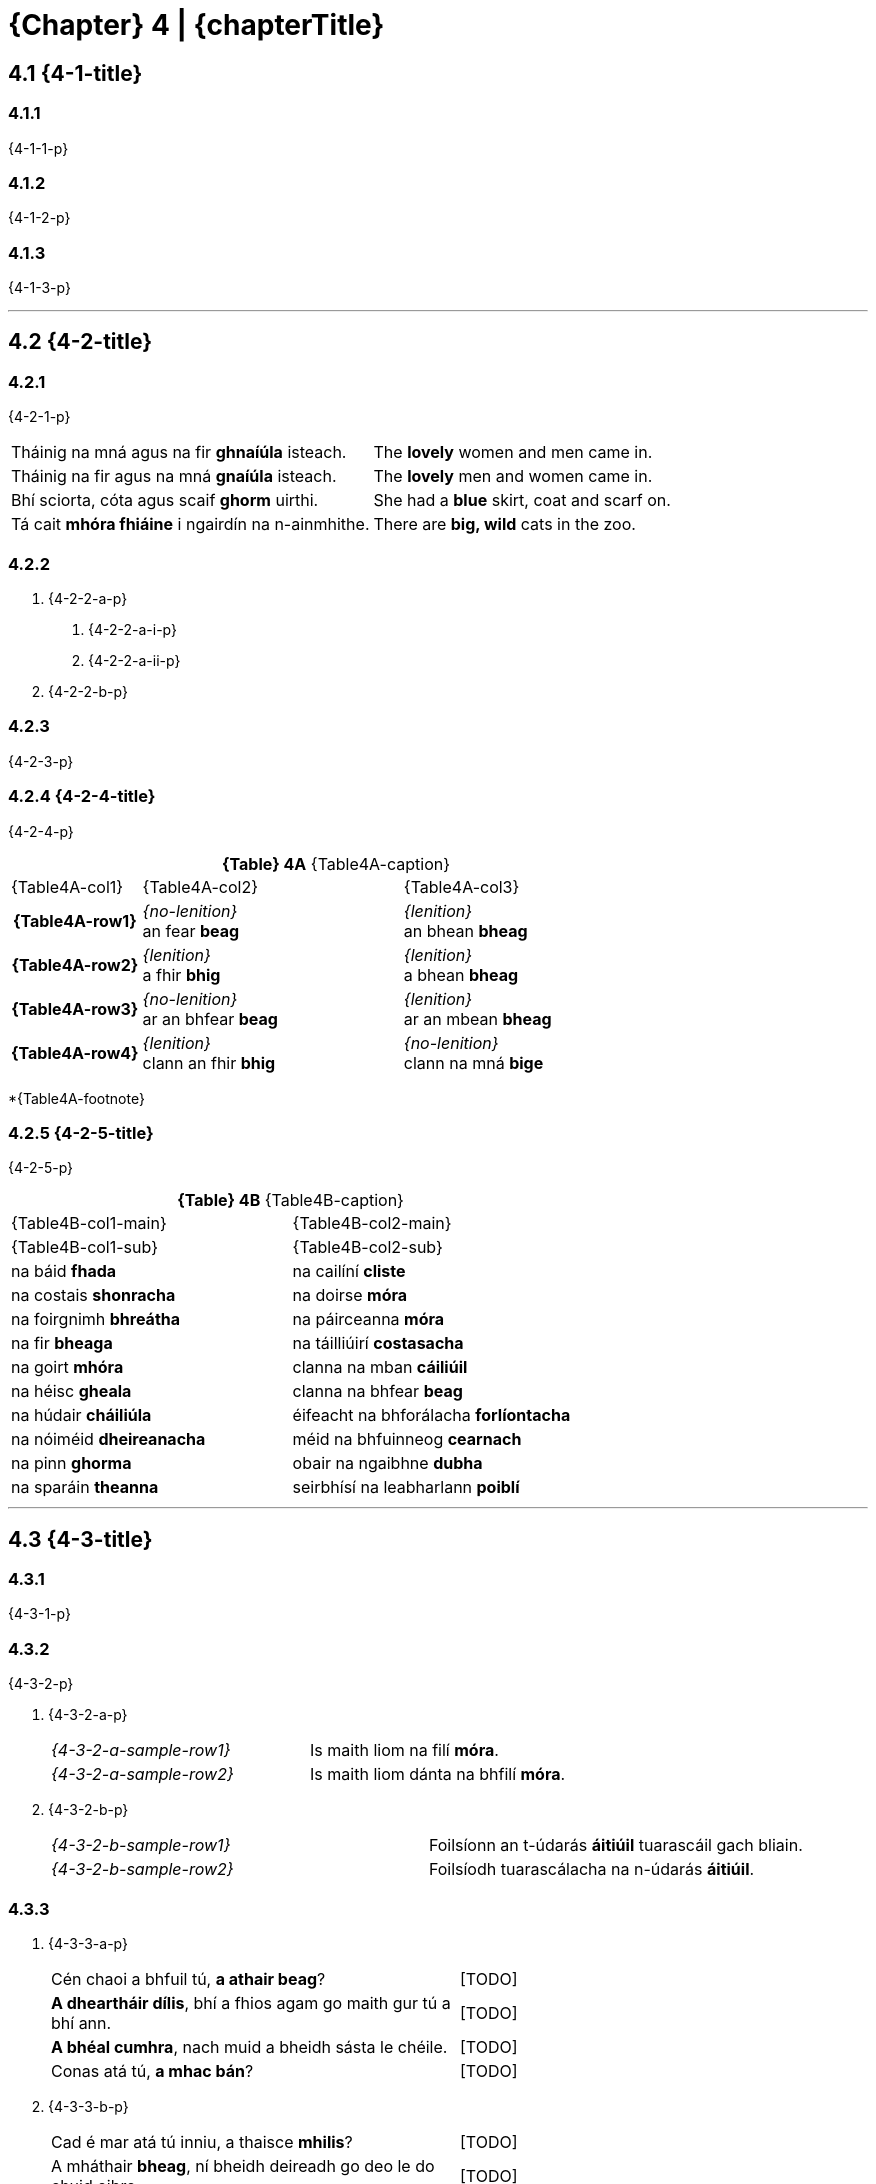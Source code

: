 = {Chapter} 4 | {chapterTitle}
:showtitle:
:table-caption!:

== 4.1 {4-1-title}

=== 4.1.1
{4-1-1-p}

=== 4.1.2
{4-1-2-p}

=== 4.1.3
{4-1-3-p}

'''

== 4.2 {4-2-title}

=== 4.2.1
{4-2-1-p}

[.samplebox]
[cols="1,1"]
|===
| Tháinig na mná agus na fir *ghnaíúla* isteach. | The *lovely* women and men came in.
| Tháinig na fir agus na mná *gnaíúla* isteach. | The *lovely* men and women came in.
| Bhí sciorta, cóta agus scaif *ghorm* uirthi. | She had a *blue* skirt, coat and scarf on.
| Tá cait *mhóra fhiáine* i ngairdín na n-ainmhithe. | There are *big, wild* cats in the zoo.
|===

=== 4.2.2

[list-[lower-alpha]]
a. {4-2-2-a-p}
[list-[lower-roman]]
.. {4-2-2-a-i-p}
.. {4-2-2-a-ii-p}

b. {4-2-2-b-p}

=== 4.2.3

{4-2-3-p}

=== 4.2.4 {4-2-4-title}

{4-2-4-p}

.*{Table} 4A*  {Table4A-caption}
[.chapter-4]
[%noheader]
[cols="1,2,2"]
|===
a|
[.table-header]
{Table4A-col1}
a| {Table4A-col2}
a| {Table4A-col3}

h| {Table4A-row1}
| _{no-lenition}_ +
an fear *beag*
| _{lenition}_ +
an bhean *bheag*

h| {Table4A-row2}
| _{lenition}_ +
a fhir *bhig*
| _{lenition}_ +
a bhean *bheag*

h| {Table4A-row3}
| _{no-lenition}_ +
ar an bhfear *beag*
| _{lenition}_ +
ar an mbean *bheag*

h| {Table4A-row4}
| _{lenition}_ +
clann an fhir *bhig*
| _{no-lenition}_ +
clann na mná *bige*

|===

*{Table4A-footnote}

=== 4.2.5 {4-2-5-title}

{4-2-5-p}

.*{Table} 4B*  {Table4B-caption}
[.chapter-4]
[%noheader]
[cols="1,1"]
|===

a|
[.table-header]
{Table4B-col1-main}
| {Table4B-col2-main}

a|
[.sub-header]
{Table4B-col1-sub}
a| {Table4B-col2-sub}

| na báid *fhada* | na cailíní *cliste*
| na costais *shonracha* | na doirse *móra*
| na foirgnimh *bhreátha* | na páirceanna *móra*
| na fir *bheaga* | na táilliúirí *costasacha*
| na goirt *mhóra* | clanna na mban *cáiliúil*
| na héisc *gheala* | clanna na bhfear *beag*
| na húdair *cháiliúla* | éifeacht na bhforálacha *forlíontacha*
| na nóiméid *dheireanacha* | méid na bhfuinneog *cearnach*
| na pinn *ghorma* | obair na ngaibhne *dubha*
| na sparáin *theanna* | seirbhísí na leabharlann *poiblí*

|===

'''

== 4.3 {4-3-title}

=== 4.3.1 

{4-3-1-p}

=== 4.3.2

{4-3-2-p}

[list-[lower-alpha]]
a. {4-3-2-a-p}
+
[.samplebox]
[cols="1,1"]
|===
| _{4-3-2-a-sample-row1}_ | Is maith liom na filí *móra*. 
| _{4-3-2-a-sample-row2}_ | Is maith liom dánta na bhfilí *móra*.
|===

b. {4-3-2-b-p}
+
[.samplebox]
[cols="1,1"]
|===
| _{4-3-2-b-sample-row1}_ | Foilsíonn an t-údarás *áitiúil* tuarascáil gach bliain.
| _{4-3-2-b-sample-row2}_ | Foilsíodh tuarascálacha na n-údarás *áitiúil*.
|===

=== 4.3.3

[list-[lower-alpha]]
a. {4-3-3-a-p}
+
[.samplebox]
[cols="1,1"]
|===
| Cén chaoi a bhfuil tú, *a athair beag*? | [TODO]
| *A dheartháir dílis*, bhí a fhios agam go maith gur tú a bhí ann. | [TODO]
| *A bhéal cumhra*, nach muid a bheidh sásta le chéile. | [TODO]
| Conas atá tú, *a mhac bán*? | [TODO]
|===

b. {4-3-3-b-p}
+
[.samplebox]
[cols="1,1"]
|===
| Cad é mar atá tú inniu, a thaisce *mhilis*? | [TODO]
| A mháthair *bheag*, ní bheidh deireadh go deo le do chuid oibre | [TODO]
|===

=== 4.3.4
{4-3-4-p}

=== 4.3.5

{4-3-5-p}

[.samplebox]
[cols="1,1"]
|===
| Is bean *measartha saibhir* í. | [TODO]
| Mná *measartha saibhir* is ea iad. | [TODO]
| Fir *sách ard* is ea iad. | [TODO]
| Páistí *réasúnta ciúin* is ea iad. | [TODO]
| Maidin *sách fuar* a bhí ann. | [TODO]
| Bliain *cuibheasach tirim* atá uainn. | [TODO]
|===

=== 4.3.6

{4-3-6-p}

[.samplebox]
[cols="1,1"]
|===
| Is daoine *an-bhreá* iad. | [TODO]
| Déanfar na gnéithe *an-tábhachtach* sin a mheas. | [TODO]
| Ní páistí *an-chiúin* iad. | [TODO]
|===

=== 4.3.7

{4-3-7-p}

[.samplebox]
[cols="1,1"]
|===
| Is bean *mór le rá* í i réimse na heolaíochta. | [TODO]
| Ba é údar na tuarascála *cothrom le dáta* a thug an cur i láthair. | [TODO]
|===

=== 4.3.8

{4-3-8-p}

'''

== 4.4 {4-4-title}

{4-4-p}

=== 4.4.1 {4-4-1-title}

[list-[lower-alpha]]
a. *{4-4-1-a-title}*
[list-[lower-roman]]
  .. {4-4-1-a-i-p}
+
[.samplebox]
[cols="1,1"]
|===
| Cár fhág sé hata an fhir *mhóir*? | [TODO]
| Caithfear coinníollacha an chonartha *bhuain* a léamh go cúramach. | [TODO]
| Léigh sé leabhar an imreora *chlúitigh* nuair a foilsíodh é | [TODO]
|===
  .. {4-4-1-a-ii-p}
+
[.samplebox]
[cols="1,1"]
|===
| Bhí orthu an fhéile a chur ar siúl ag deireadh an tsamhraidh *fhliuch*. | [TODO]
| Tá na páistí i rang an mhúinteora *bheacht* i mbliana. | [TODO]
| Goideadh ba an fheirmeora *bhoicht*. | [TODO]
|===
  .. {4-4-1-a-iii-p}
+
[.samplebox]
[cols="1,1"]
|===
| Ba mhaith liom labhairt le tuismitheoirí an bhuachalla *chiúin*. | [TODO]
| Bhí gach duine i bhfabhar an fheachtais *thionsclaíoch*. | [TODO]
|===
  .. {4-4-1-a-iv-p}
+
[.samplebox]
[cols="1,1"]
|===
| Tá praghas an bhia *ghann* ag ardú gach lá. | [TODO]
| Chuir costas an turais *ghearr* iontas orthu. | [TODO]
| Bhí boladh an aráin *dhoinn* ar fud an tí. | [TODO]
|===
  .. {4-4-1-a-v-p}
+
[.samplebox]
[cols="1,1"]
|===
| Chuir sí ola ar dhoras an bhealaigh *chúng*. | [TODO]
| Labhair mé le húinéir an chapaill *mhear*. | [TODO]
|===

b. *{4-4-1-b-title}*
[list-[lower-roman]]
  .. {4-4-1-b-i-p}
+
[.samplebox]
[cols="1,1"]
|===
| Féach ar áilleacht na spéire *goirme*. | [TODO]
| Cé hé údar na tuarascála *maithe*? | [TODO]
|===
  .. {4-4-1-b-ii-p}
+
[.samplebox]
[cols="1,1"]
|===
| Tá guth na caillí *aistí* le cloisteáil ar an taifead. | [TODO]
| Thaitin téama na haiste *iontaí* liom. | [TODO]
|===
  .. {4-4-1-b-iii-p}
+
[.samplebox]
[cols="1,1"]
|===
| Cathain a bhraithfimid deireadh na géarchéime *eacnamaíche*? | [TODO]
| Is maith an rud é fás na hearnála *tionsclaíche*. | [TODO]
|===
  .. {4-4-1-b-iv-p}

=== 4.4.3 {4-4-3-title}

{4-4-3-p}

[.samplebox]
[cols="1,1"]
|===
| Cá bhfuil na peileadóirí *clúiteacha*? | [TODO]
| Foilseofar na haistí *maithe* san iris bhliantúil. | [TODO]
| Bhí na daoine *uaisle* i láthair inné. | [TODO]
|===

=== 4.4.4 {4-4-4-title}

{4-4-4-p}

.*{Table} 4C*  {Table4C-caption}
[.chapter-4]
[%noheader]
[cols="2,2,1"]
|===

a|
[.table-header]
{Table4C-col1}
| {Table4C-col2}
| {Table4C-col3}

| álainn | áille | áille
| aoibhinn | aoibhne | aoibhne
| bodhar | (bodhaire) | bodhra
| daibhir | daibhre | daibhre
| daingean | daingne | daingne
| deimhin | deimhne | deimhne
| dílis | dílse | dílse
| doilbhir | doilbhre | doilbhre
| domhain | doimhne | doimhne
| folamh | foilmhe | folmha
| íseal | ísle | ísle
| láidir | láidre | láidre
| milis | milse | milse
| ramhar | raimhre | ramhra
| righin | righne | righne
| saibhir | saibhre | saibhre
| sleamhain | (sleamhaine) | sleamhna
| soilbhir | soilbhre | soilbhre
| uasal | uaisle | uaisle

|===

'''

== 4.5 {4-5-title}

{4-5-p}

=== 4.5.1 {4-5-1-title}

[list-[lower-alpha]]
a. *{4-5-1-a-title}*
+
{4-5-1-a-p}
+
[.samplebox]
[cols="1,1"]
|===
| Cá bhfuil athair an fhir *chóir*? | [TODO]
| Léigh mé tús an leabhair *shuimiúil*. | [TODO]
|===
b. *{4-5-1-b-title}*
+
{4-5-1-b-p}
+
[.samplebox]
[cols="1,1"]
|===
| Cá bhfuil athair na mná *cáiliúla*? | [TODO]
| Léigh mé tús na haiste *deacra*. | [TODO]
|===

=== 4.5.2 {4-5-2-title}

[list-[lower-alpha]]
a. {4-5-2-a-p}
+
[.samplebox]
[cols="1,1"]
|===
| Cá bhfuil na fir *cháiliúla* agus na mná *dathúla*? | [TODO]
| Léigh mé na dánta *suimiúla* inné. | [TODO]
|===

b. {4-5-2-b-p}

'''

== 4.6 {4-6-title}

=== 4.6.1

{4-6-1-p}

=== 4.6.2

{4-6-2-p}

[.samplebox]
[cols="1,1"]
|===
| _{4-6-2-sample-row1}_ | Tine *bhreá the* a bhí ann.
| _{4-6-2-sample-row2}_ | Dath na tine *breátha te*.
| _{4-6-2-sample-row3}_ | Lasadh na tinte *breátha teo*.
|===

'''

== 4.7 {4-7-title}

.*{Table} 4D*  {Table4D-caption}
[.chapter-4]
[%noheader]
[cols="2,4,4,4"]
|===

4+a|
[.table-header]
{Table4D-title}

a|
[.sub-header]
{Table4D-col1}
a|
[.sub-header]
{Table4D-col2}
a|
[.sub-header]
{Table4D-col3}
a|
[.sub-header]
{Table4D-col4}

h| {Table4D-case1}
a| . an fear *beag*
. an peileadóir *clúiteach*
. an buachaill *ciúin*

a| . an fear *misniúil*
. an duine *cóir*
. an t-óstóir *flaithiúil*

a| . an cóta *buí*
. an garda *cróga*
. an duine *cuí*

h| {Table4D-case2}
a| . a fhir *bhig*
. a pheileadóir *chlúitigh*
. a bhuachaill *chiúin*

a| . a fhir *mhisniúil*
. a dhuine *chóir*
. a óstóir *fhlaithiúil*

a| . a gharda *chróga*
. a dhuine *chuí*
. a fhir *chliste*

h| {Table4D-case3}*
a| . ag an bhfear *beag*
. don pheileadóir *clúiteach*
. leis an mbuachaill *ciúin*

a| . don fhear *misniúil*
. chuig an duine *cóir*
. ón óstóir *flaithiúil*

a| . ar an gcóta *buí*
. ag an ngarda *cróga*
. leis an duine *cuí*

h| {Table4D-case4}
a| . caipín an fhir *bhig*
. ainm an pheileadóra *chlúitigh*
. rang an bhuachalla *chiúin*

a| . eachtra an fhir *mhisniúil*
. clann an duine *chóir*
. comhairle an óstóra *fhlaithiúil*

a| . úinéir an chóta *bhuí*
. thar ceann an duine *chuí*
. guth an gharda *chróga*

|===

{Table4D-footnote}

.*{Table} 4E*  {Table4E-caption}
[.chapter-4]
[%noheader]
[cols="2,4,4,4"]
|===

4+a|
[.table-header]
{Table4E-title}

a|
[.sub-header]
{Table4D-col1}
a|
[.sub-header]
{Table4D-col2}
a|
[.sub-header]
{Table4D-col3}
a|
[.sub-header]
{Table4D-col4}

h| {Table4D-case1}
a| . an bhean *bheag*
. an bhó *álainn*
. an mháthair *imníoch*

a| . an bhean *ghairmiúil*
. an tuairisc *mhíosúil*
. an aiste *dheacair*

a| . an éide *ghalánta*
. an aiste *ghonta*
. an mhí *fhada*

h| {Table4D-case2}
a| . a bhean *bheag*
. a aintín *álainn*
. a mháthair *imníoch*

a| . a bhean *ghairmiúil*
. a aintín *fhlaithiúil*
. a mháthair *chóir*

a| . a bhean *chróga*
. a aintín *ghalánta*
. a mháthair *chróga*

h| {Table4D-case3}
a| . don bhean *bheag*
. ag an aintín *álainn*
. leis an máthair *imníoch*

a| . don bhean *ghairmiúil*
. sa tuairisc *mhíosúil*
. san aiste *dheacair*

a| . ar an éide *ghalánta*
. san aiste *ghonta*
. den mhí *fhada*

h| {Table4D-case4}
a| . teach na mná *bige*
. peata na máthar *imníche*
. ceol na haintín *áille*

a| . maoin na mná *gairmiúla*
. fad na tuairisce *míosúla*
. teideal na haiste *deacra*

a| . luach na héide *galánta*
. údar na haiste *gonta*
. deireadh na míosa *fada*

|===

.*{Table} 4F*  {Table4F-caption}
[.chapter-4]
[%noheader]
[cols="2,4,4,4"]
|===

4+a|
[.table-header]
{Table4F-title}

a|
[.sub-header]
{Table4D-col1}
a|
[.sub-header]
{Table4D-col2}
a|
[.sub-header]
{Table4D-col3}
a|
[.sub-header]
{Table4D-col4}

h| {Table4D-case1}
a| . na fir *bheaga*
. na peileadóirí *clúiteacha*
. na buachaillí *ciúine*

a| . na leabhair *shuimiúla*
. na daoine *córa*
. na páistí *flaithiúla*

a| . na cótaí *buí*
. na daoine *cuí*
. na gardaí *cróga*

h| {Table4D-case2}
a| . a fheara *beaga*
. a pheileadóirí *clúiteacha*
. a bhuachaillí *ciúine*

a| . a fheara *misniúla*
. a dhaoine *córa*
. a pháistí *flaithiúla*

a| . a dhaoine *cuí*
. a fheara *cliste*
. a ghardaí *cróga*

h| {Table4D-case3}
a| . ar na fir *bheaga*
. ag na peileadóirí *clúiteacha*
. leis na buachaillí *ciúine*

a| . do na fir *mhisniúla*
. leis na daoine *córa*
. ó na páistí *flaithiúla*

a| . ar na cótaí *buí*
. leis na daoine *cuí*
. do na gardaí *cróga*

h| {Table4D-case4}
a| . caipíní na bhfear *beag*
. bróga na bpeileadóirí *clúiteacha*
. rang na mbuachaillí *ciúine*

a| . bás na bhfear *misniúil*
. clann na ndaoine *córa*
. airgead na bpáistí *flaithiúla*

a| . úinéirí na gcótaí *buí*
. ar son na ndaoine *cuí*
. hataí na ngardaí *cróga*

|===

.*{Table} 4G*  {Table4G-caption}
[.chapter-4]
[%noheader]
[cols="2,4,4,4"]
|===

4+a|
[.table-header]
{Table4G-title}

a|
[.sub-header]
{Table4D-col1}
a|
[.sub-header]
{Table4D-col2}
a|
[.sub-header]
{Table4D-col3}
a|
[.sub-header]
{Table4D-col4}

h| {Table4D-case1}
a| . na mná *beaga*
. na haintíní *áille*
. na máithreacha *imníocha*

a| . na mná *gairmiúla*
. na haintíní *córa*
. na hiníonacha *flaithiúla*

a| . na héidí *galánta*
. na haistí *gonta*
. na míonna *fada*

h| {Table4D-case2}
a| . a mhná *beaga*
. a aintíní *áille*
. a mháithreacha *imníocha*

a| . a mhná *gairmiúla*
. a aintíní *córa*
. a iníonacha *flaithiúla*

a| . a mhná *galánta*
. a iníonacha *cróga*
. a aintíní *cliste*

h| {Table4D-case3}
a| . do na mná *beaga*
. ag na haintíní *áille*
. leis na máithreacha *imníocha*

a| . do na mná *gairmiúla*
. leis na haintíní *córa*
. ó na hiníonacha *flaithiúla*

a| . leis na héidí *galánta*
. sna haistí *gonta*
. de na míonna *fada*

h| {Table4D-case4}
a| . teach na mban *beag*
. ceol na n-aintíní *áille*
. deifir na máithreacha *imníocha*

a| . pá na mban *gairmiúil*
. clann na n-aintíní *córa*
. airgead na n-iníonacha *flaithiúla*

a| . luach na n-éidí *galánta*
. údair na n-aistí *gonta*
. tús na míonna *fada*

|===

== 4.8 {4-8-title}

=== 4.8.1

[list-[lower-alpha]]
a. {4-8-1-a-p}
+
[.samplebox]
[cols="1,1"]
|===
| Faigh an luach is *airde* air. | [TODO]
| Is í Ciara an cailín is *dathúla* sa rang. | [TODO]
| An rud is *deacra* faoin bhfilíocht, a léamh mar is cóir. | [TODO]
|===

b. {4-8-1-b-p}
+
[.samplebox]
[cols="1,1"]
|===
| Is iadsan na daoine is *imníche* sa tír. | [TODO]
| Is eisean is *taithíche* ar an obair seo. | [TODO]
| Cuirfear an córas is *uathoibríche* i bhfeidhm. | [TODO]
|===

=== 4.8.2

{4-8-2-p}

[.samplebox]
[cols="1,1"]
|===
| Is é Rónán an duine is *fearr* sa rang. | [TODO]
| Is í an chuimhne is *faide* (is *sia*) siar i mo cheann í. | [TODO]
| Cé acu ceann is *mó*? | [TODO]
|===

=== 4.8.3 {4-8-3-title}

[list-[lower-alpha]]
a. {4-8-3-a-p}
b. {4-8-3-b-p}
c. {4-8-3-c-p}
+
[.samplebox]
[cols="1,1"]
|===
| B'aoibhinn liom *a áille* (a bhinne, a chruinne, a líofa, a réidhe, a shoiléire) a labhair sí. | [TODO]
| Ní chreidfeá *a achrannaí* (a dhonacht, a olcas, a shleamhaine, a uaigní) a bhí an áit. | [TODO]
| Fuair sé ardmholadh *trína fheabhas* a rinne sé an obair. | [TODO]
| *Dá chríonna* (dá chróga, dá fheabhas, dá ghlice, dá oilte) é, níor éirigh an gnó leis. | [TODO]
| *Dá dhonacht* (dá ghránna, dá leisciúla, dá olcas, dá shuaraí) é, caithfear glacadh leis. | [TODO]
| *Dá mhéad* dúil a bhí aici ann, níor cheannaigh sí sa deireadh é. | [TODO]
|===

== 4.9 {4-9-title}

{4-9-p}

== 4.10 {4-10-title}

{4-10-p}

[.samplebox]
[cols="1,1"]
|===
| Tá an fear *seo* tinn. | [TODO]
| Beidh an buachaill *seo* ag teacht liom. | [TODO]
| Is liomsa iad *seo*. | [TODO]
| Níl an doras *sin* dúnta. | [TODO]
| Síle is ainm don chailín *sin*. | [TODO]
| Díoladh a theach *siúd* inné. | [TODO]
| Is aige *siúd* a bhí an t-airgead. | [TODO]
| An bhfeiceann tú an pháirc *úd* thall? | [TODO]
|===

== 4.11 {4-11-title}

{4-11-p}

[.samplebox]
[cols="1,1"]
|===
| Bhí an traein *folamh*. | [TODO]
| Bíonn na busanna *déanach*. | [TODO]
| An bhfuil an bhean sin *saibhir*? | [TODO]
| Beidh an bhainis sin *mór*. | [TODO]
|===

== 4.12 {4-12-title}

=== 4.12.1

{4-12-1-p}

[list-[lower-alpha]]
a. {4-12-1-a-p}
b. {4-12-1-b-p}
c. {4-12-1-c-p}
d. {4-12-1-d-p}
